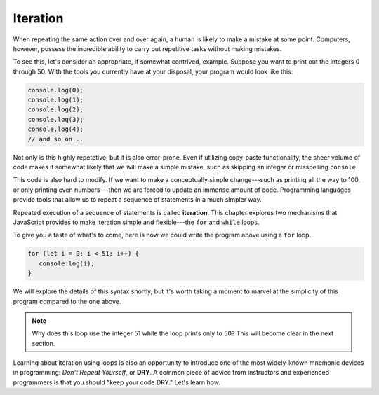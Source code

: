Iteration
=========

.. index:: ! iteration

When repeating the same action over and over again, a human is likely to make a mistake at some point. Computers, however, possess the incredible ability to carry out repetitive tasks without making mistakes. 

To see this, let's consider an appropriate, if somewhat contrived, example. Suppose you want to print out the integers 0 through 50. With the tools you currently have at your disposal, your program would look like this:

.. sourcecode:: js

   console.log(0);
   console.log(1);
   console.log(2);
   console.log(3);
   console.log(4);
   // and so on...

Not only is this highly repetetive, but it is also error-prone. Even if utilizing copy-paste functionality, the sheer volume of code makes it somewhat likely that we will make a simple mistake, such as skipping an integer or misspelling ``console``.

This code is also hard to modify. If we want to make a conceptually simple change---such as printing all the way to 100, or only printing even numbers---then we are forced to update an immense amount of code. Programming languages provide tools that allow us to repeat a sequence of statements in a much simpler way.

.. index::
   single: loop; for
   single: loop; while

Repeated execution of a sequence of statements is called **iteration**. This chapter explores two mechanisms that JavaScript provides to make iteration simple and flexible---the ``for`` and ``while`` loops.

To give you a taste of what's to come, here is how we could write the program above using a ``for`` loop.

.. sourcecode:: js

   for (let i = 0; i < 51; i++) {
      console.log(i);
   }

We will explore the details of this syntax shortly, but it's worth taking a moment to marvel at the simplicity of this program compared to the one above. 

.. note:: Why does this loop use the integer 51 while the loop prints only to 50? This will become clear in the next section.

.. index:: ! DRY

Learning about iteration using loops is also an opportunity to introduce one of the most widely-known mnemonic devices in programming: *Don't Repeat Yourself*, or **DRY**. A common piece of advice from instructors and experienced programmers is that you should "keep your code DRY." Let's learn how. 
